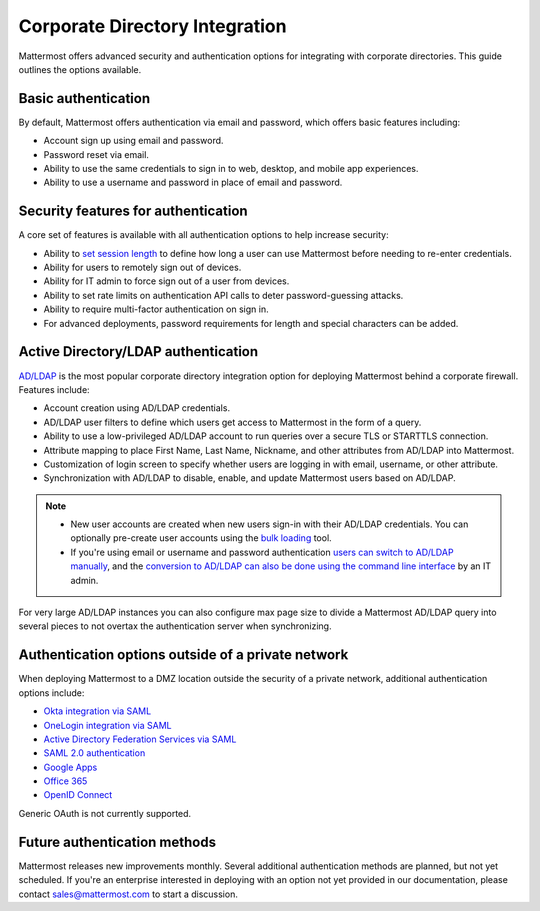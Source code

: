 Corporate Directory Integration 
================================

Mattermost offers advanced security and authentication options for integrating with corporate directories. This guide outlines the options available.

Basic authentication 
---------------------

By default, Mattermost offers authentication via email and password, which offers basic features including:

- Account sign up using email and password.
- Password reset via email.
- Ability to use the same credentials to sign in to web, desktop, and mobile app experiences.
- Ability to use a username and password in place of email and password.

Security features for authentication 
------------------------------------

A core set of features is available with all authentication options to help increase security:

- Ability to `set session length <https://docs.mattermost.com/configure/configuration-settings.html#session-lengths>`__ to define how long a user can use Mattermost before needing to re-enter credentials.
- Ability for users to remotely sign out of devices.
- Ability for IT admin to force sign out of a user from devices.
- Ability to set rate limits on authentication API calls to deter password-guessing attacks.
- Ability to require multi-factor authentication on sign in.
- For advanced deployments, password requirements for length and special characters can be added.

Active Directory/LDAP authentication
------------------------------------

`AD/LDAP <https://docs.mattermost.com/onboard/ad-ldap.html>`__ is the most popular corporate directory integration option for deploying Mattermost behind a corporate firewall. Features include:

- Account creation using AD/LDAP credentials.
- AD/LDAP user filters to define which users get access to Mattermost in the form of a query.
- Ability to use a low-privileged AD/LDAP account to run queries over a secure TLS or STARTTLS connection.
- Attribute mapping to place First Name, Last Name, Nickname, and other attributes from AD/LDAP into Mattermost.
- Customization of login screen to specify whether users are logging in with email, username, or other attribute.
- Synchronization with AD/LDAP to disable, enable, and update Mattermost users based on AD/LDAP.

.. note:: 
   - New user accounts are created when new users sign-in with their AD/LDAP credentials. You can optionally pre-create user accounts using the `bulk loading <https://docs.mattermost.com/onboard/bulk-loading-data.html>`__ tool.
   - If you're using email or username and password authentication `users can switch to AD/LDAP manually <https://docs.mattermost.com/onboard/ad-ldap.html#getting-started>`__, and the `conversion to AD/LDAP can also be done using the command line interface <https://docs.mattermost.com/manage/command-line-tools.html#mattermost-user-migrate-auth>`__ by an IT admin.

For very large AD/LDAP instances you can also configure max page size to divide a Mattermost AD/LDAP query into several pieces to not overtax the authentication server when synchronizing.

Authentication options outside of a private network
---------------------------------------------------

When deploying Mattermost to a DMZ location outside the security of a private network, additional authentication options include:

- `Okta integration via SAML <https://docs.mattermost.com/onboard/sso-saml-okta.html>`__
- `OneLogin integration via SAML <https://docs.mattermost.com/onboard/sso-saml-onelogin.html>`__
- `Active Directory Federation Services via SAML <https://docs.mattermost.com/onboard/sso-saml-adfs.html>`__
- `SAML 2.0 authentication <https://docs.mattermost.com/onboard/sso-saml.html>`__
- `Google Apps <https://docs.mattermost.com/onboard/sso-google.html>`__
- `Office 365 <https://docs.mattermost.com/onboard/sso-office.html>`__
- `OpenID Connect <https://docs.mattermost.com/onboard/sso-openidconnect.html>`__

Generic OAuth is not currently supported.

Future authentication methods
-----------------------------

Mattermost releases new improvements monthly. Several additional authentication methods are planned, but not yet scheduled. If you're an enterprise interested in deploying with an option not yet provided in our documentation, please contact sales@mattermost.com to start a discussion.
